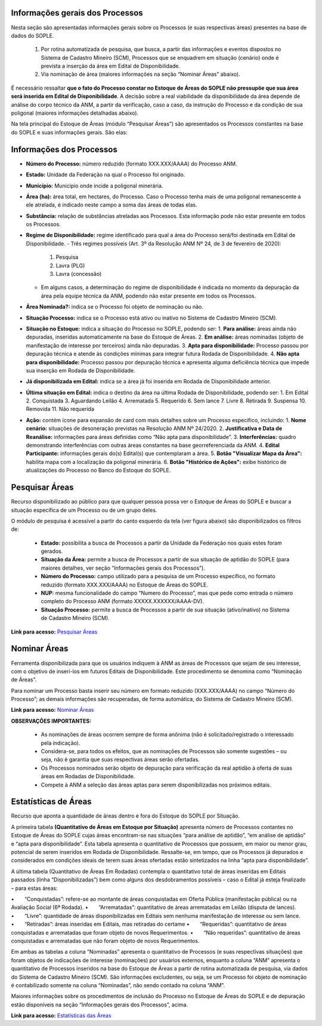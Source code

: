 Informações gerais dos Processos
================================
Nesta seção são apresentadas informações gerais sobre os Processos (e suas respectivas áreas) presentes na base de dados do SOPLE.

    1) Por rotina automatizada de pesquisa, que busca, a partir das informações e eventos dispostos no Sistema de Cadastro Mineiro (SCM), Processos que se enquadrem em situação (cenário) onde é prevista a inserção da área em Edital de Disponibilidade.
    2) Via nominação de área (maiores informações na seção “Nominar Áreas” abaixo).

É necessário ressaltar **que o fato do Processo constar no Estoque de Áreas do SOPLE não pressupõe que sua área será inserida em Edital de Disponibilidade**.
A decisão sobre a real viabilidade da disponibilidade da área depende de análise do corpo técnico da ANM,
a partir da verificação, caso a caso, da instrução do Processo e da condição de sua poligonal (maiores informações detalhadas abaixo).

Na tela principal do Estoque de Áreas (módulo “Pesquisar Áreas”) são apresentados os Processos constantes na base do SOPLE e suas informações gerais. São elas:

Informações dos Processos
=======================

- **Número do Processo:** número reduzido (formato XXX.XXX/AAAA) do Processo ANM.
- **Estado:** Unidade da Federação na qual o Processo foi originado.
- **Município:** Município onde incide a poligonal minerária.
- **Área (ha):** área total, em hectares, do Processo. Caso o Processo tenha mais de uma poligonal remanescente a ele atrelada, é indicado neste campo a soma das áreas de todas elas.
- **Substância:** relação de substâncias atreladas aos Processos. Esta informação pode não estar presente em todos os Processos.
- **Regime de Disponibilidade:** regime identificado para qual a área do Processo será/foi destinada em Edital de Disponibilidade.
  - Três regimes possíveis (Art. 3º da Resolução ANM Nº 24, de 3 de fevereiro de 2020):
    1. Pesquisa
    2. Lavra (PLG)
    3. Lavra (concessão)
  - Em alguns casos, a determinação do regime de disponibilidade é indicada no momento da depuração da área pela equipe técnica da ANM, podendo não estar presente em todos os Processos.
- **Área Nominada?:** indica se o Processo foi objeto de nominação ou não.
- **Situação Processo:** indica se o Processo está ativo ou inativo no Sistema de Cadastro Mineiro (SCM).
- **Situação no Estoque:** indica a situação do Processo no SOPLE, podendo ser:
  1. **Para análise:** áreas ainda não depuradas, inseridas automaticamente na base do Estoque de Áreas.
  2. **Em análise:** áreas nominadas (objeto de manifestação de interesse por terceiros) ainda não depuradas.
  3. **Apta para disponibilidade:** Processo passou por depuração técnica e atende às condições mínimas para integrar futura Rodada de Disponibilidade.
  4. **Não apta para disponibilidade:** Processo passou por depuração técnica e apresenta alguma deficiência técnica que impede sua inserção em Rodada de Disponibilidade.
- **Já disponibilizada em Edital:** indica se a área já foi inserida em Rodada de Disponibilidade anterior.
- **Última situação em Edital:** indica o destino da área na última Rodada de Disponibilidade, podendo ser:
  1. Em Edital
  2. Conquistada
  3. Aguardando Leilão
  4. Arrematada
  5. Requerido
  6. Sem lance
  7. Livre
  8. Retirada
  9. Suspensa
  10. Removida
  11. Não requerida
- **Ação:** contém ícone para expansão de card com mais detalhes sobre um Processo específico, incluindo:
  1. **Nome cenário:** situações de desoneração previstas na Resolução ANM Nº 24/2020.
  2. **Justificativa e Data de Reanálise:** informações para áreas definidas como “Não apta para disponibilidade”.
  3. **Interferências:** quadro demonstrando interferências com outras áreas constantes na base georreferenciada da ANM.
  4. **Edital Participante:** informações gerais do(s) Edital(s) que contemplaram a área.
  5. **Botão "Visualizar Mapa da Área":** habilita mapa com a localização da poligonal minerária.
  6. **Botão "Histórico de Ações":** exibe histórico de atualizações do Processo no Banco do Estoque do SOPLE.



.. image:: ../imagens/1.4InfoGerais.png

Pesquisar Áreas
===============
Recurso disponibilizado ao público para que qualquer pessoa possa ver o Estoque de Áreas do SOPLE e buscar a situação específica de um Processo ou de um grupo deles.

O módulo de pesquisa é acessível a partir do canto esquerdo da tela (ver figura abaixo) são disponibilizados os filtros de:

    - **Estado:** possibilita a busca de Processos a partir da Unidade da Federação nos quais estes foram gerados.
    - **Situação da Área:** permite a busca de Processos a partir de sua situação de aptidão do SOPLE (para maiores detalhes, ver seção “Informações gerais dos Processos”).
    - **Número do Processo:** campo utilizado para a pesquisa de um Processo específico, no formato reduzido (formato XXX.XXX/AAAA) no Estoque de Áreas do SOPLE.
    - **NUP:** mesma funcionalidade do campo “Numero do Processo”, mas que pede como entrada o número completo do Processo ANM (formato XXXXX.XXXXXX/AAAA-DV).
    - **Situação Processo:** permite a busca de Processos a partir de sua situação (ativo/inativo) no Sistema de Cadastro Mineiro (SCM).

.. image:: ../imagens/1.4PesquisarAreas.png

**Link para acesso:** `Pesquisar Áreas <https://sople.anm.gov.br/portalpublico/areas-nominadas/pesquisar>`_

Nominar Áreas
=============

Ferramenta disponibilizada para que os usuários indiquem à ANM as áreas de Processos que sejam de seu interesse, com o objetivo de inseri-los em futuros Editais de Disponibilidade. Este procedimento se denomina como “Nominação de Áreas”.

Para nominar um Processo basta inserir seu número em formato reduzido (XXX.XXX/AAAA) no campo “Número do Processo”; as demais informações são recuperadas, de forma automática, do Sistema de Cadastro Mineiro (SCM).

.. image:: ../imagens/1.4Nominar.png

**Link para acesso:** `Nominar Áreas <https://sople.anm.gov.br/portalpublico/areas-nominadas/nova>`_

**OBSERVAÇÕES IMPORTANTES:**

    • As nominações de áreas ocorrem sempre de forma anônima (não é solicitado/registrado o interessado pela indicação).
    • Considera-se, para todos os efeitos, que as nominações de Processos são somente sugestões – ou seja, não é garantia que suas respectivas áreas serão ofertadas.
    • Os Processos nominados serão objeto de depuração para verificação da real aptidão à oferta de suas áreas em Rodadas de Disponibilidade.
    • Compete à ANM a seleção das áreas aptas para serem disponibilizadas nos próximos editais.

Estatísticas de Áreas
======================
Recurso que aponta a quantidade de áreas dentro e fora do Estoque do SOPLE por Situação.

A primeira tabela **(Quantitativo de Áreas em Estoque por Situação)** apresenta número de Processos contantes no Estoque de Áreas do SOPLE cujas áreas encontram-se nas situações “para análise de aptidão”, “em análise de aptidão” e “apta para disponibilidade”. Esta tabela apresenta o quantitativo de Processos que possuem, em maior ou menor grau, potencial de serem inseridos em Rodada de Disponibilidade. Ressalte-se, em tempo, que os Processos já depurados e considerados em condições ideais de terem suas áreas ofertadas estão sintetizados na linha “apta para disponibilidade”.

A última tabela (Quantitativo de Áreas Em Rodadas) contempla o quantitativo total de áreas inseridas em Editais passados (linha “Disponibilizadas”) bem como alguns dos desdobramentos possíveis – caso o Edital já esteja finalizado – para estas áreas:

•  “Conquistadas”: refere-se ao montante de áreas conquistadas em Oferta Pública (manifestação pública) ou na Avaliação Social (6ª Rodada). 
•  “Arrematadas”: quantitativo de áreas arrematadas em Leilão (disputa de lances).
•  “Livre”: quantidade de áreas disponibilizadas em Editais sem nenhuma manifestação de interesse ou sem lance.
•  “Retiradas”: áreas inseridas em Editais, mas retiradas do certame
•  “Requeridas”: quantitativo de áreas conquistadas e arrematadas que foram objeto de novos Requerimentos.
•  “Não requeridas”: quantitativo de áreas conquistadas e arrematadas que não foram objeto de novos Requerimentos.

.. image:: ../imagens/1.4EstatisticasDeAreas.png
   :align: center


Em ambas as tabelas a coluna “Nominadas” apresenta o quantitativo de Processos (e suas respectivas situações) que foram objetos de indicações de interesse (nominações) por usuários externos, enquanto a coluna “ANM” apresenta o quantitativo de Processos inseridos na base do Estoque de Áreas a partir de rotina automatizada de pesquisa, via dados do Sistema de Cadastro Mineiro (SCM). São informações excludentes, ou seja, se um Processo foi objeto de nominação é contabilizado somente na coluna “Nominadas”, não sendo contado na coluna “ANM”.

Maiores informações sobre os procedimentos de inclusão do Processo no Estoque de Áreas do SOPLE e de depuração estão disponíveis na seção “Informações gerais dos Processos”, acima.

.. image:: ../imagens/1.4Estoque.png

**Link para acesso:** `Estatísticas das Áreas <https://sople.anm.gov.br/portalpublico/estatisticas-areas>`_
